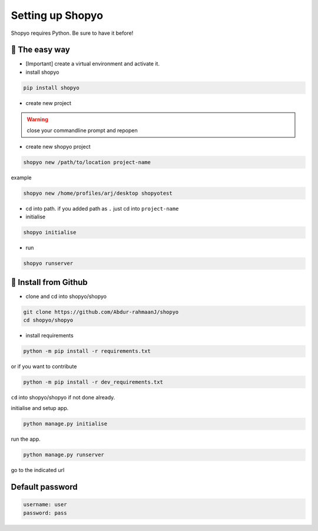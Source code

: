 Setting up Shopyo
=================

Shopyo requires Python. Be sure to have it before!

👟 The easy way
---------------

* [Important] create a virtual environment and activate it.
* install shopyo

.. code-block:: bash

    pip install shopyo

* create new project

.. warning ::

    close your commandline prompt and repopen


* create new shopyo project

.. code-block:: bash

    shopyo new /path/to/location project-name

example

.. code-block:: bash

    shopyo new /home/profiles/arj/desktop shopyotest

* cd into path. if you added path as ``.`` just cd into ``project-name``

* initialise

.. code-block:: bash

    shopyo initialise

* run

.. code-block:: bash

    shopyo runserver




🔧 Install from Github
----------------------

* clone and cd into shopyo/shopyo


.. code-block:: bash

    git clone https://github.com/Abdur-rahmaanJ/shopyo
    cd shopyo/shopyo

* install requirements

.. code-block:: bash

    python -m pip install -r requirements.txt


or if you want to contribute

.. code-block:: bash

    python -m pip install -r dev_requirements.txt


``cd`` into shopyo/shopyo if not done already.

initialise and setup app.

.. code-block:: bash

    python manage.py initialise

run the app.

.. code-block:: bash

    python manage.py runserver

go to the indicated url


**Default password**
-----------------------

.. code-block:: none

    username: user
    password: pass

